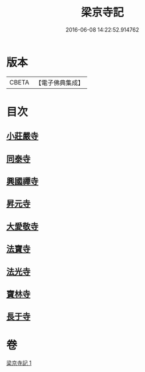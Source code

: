 #+TITLE: 梁京寺記 
#+DATE: 2016-06-08 14:22:52.914762

* 版本
 |     CBETA|【電子佛典集成】|

* 目次
** [[file:KR6r0129_001.txt::001-1024a19][小莊嚴寺]]
** [[file:KR6r0129_001.txt::001-1024a27][同泰寺]]
** [[file:KR6r0129_001.txt::001-1024b2][興國禪寺]]
** [[file:KR6r0129_001.txt::001-1024b7][昇元寺]]
** [[file:KR6r0129_001.txt::001-1024b11][大愛敬寺]]
** [[file:KR6r0129_001.txt::001-1024b13][法寶寺]]
** [[file:KR6r0129_001.txt::001-1024b17][法光寺]]
** [[file:KR6r0129_001.txt::001-1024b20][寶林寺]]
** [[file:KR6r0129_001.txt::001-1024b23][長于寺]]

* 卷
[[file:KR6r0129_001.txt][梁京寺記 1]]

